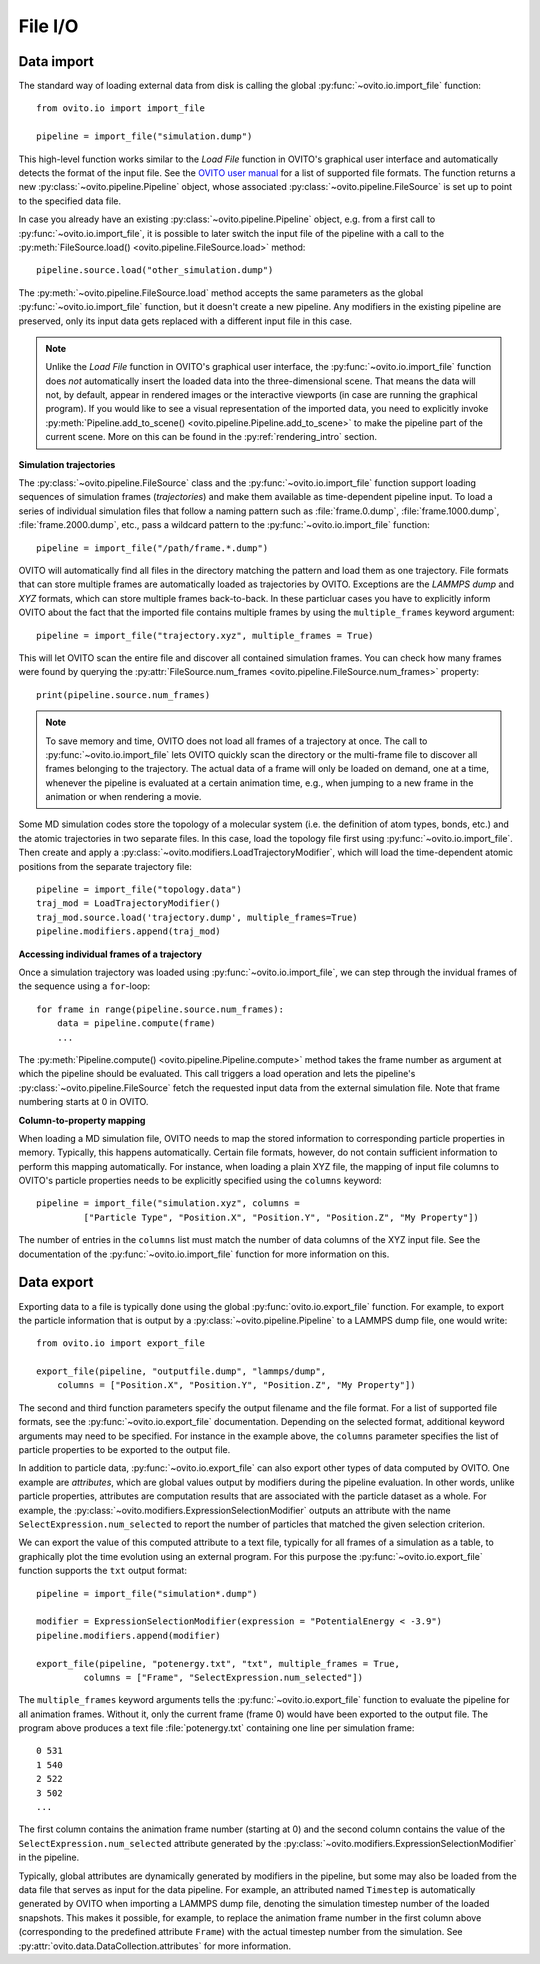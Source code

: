 .. _file_io_overview:

===================================
File I/O
===================================

------------------------------------
Data import
------------------------------------

The standard way of loading external data from disk is calling the global :py:func:`~ovito.io.import_file` function::

   from ovito.io import import_file

   pipeline = import_file("simulation.dump")

This high-level function works similar to the `Load File` function in OVITO's graphical user interface and automatically detects the format of the input file. 
See the `OVITO user manual <../../usage.import.html#usage.import.formats>`_ for a list of supported file formats.
The function returns a new :py:class:`~ovito.pipeline.Pipeline` object, whose associated :py:class:`~ovito.pipeline.FileSource` is set up to point
to the specified data file. 

In case you already have an existing :py:class:`~ovito.pipeline.Pipeline` object, e.g. from a first call to :py:func:`~ovito.io.import_file`, 
it is possible to later switch the input file of the pipeline with a call to the :py:meth:`FileSource.load() <ovito.pipeline.FileSource.load>` method::

   pipeline.source.load("other_simulation.dump")

The :py:meth:`~ovito.pipeline.FileSource.load` method accepts the same parameters as the global :py:func:`~ovito.io.import_file` function, but it doesn't create a new
pipeline. Any modifiers in the existing pipeline are preserved, only its input data gets replaced with a different input file in this case.

.. note::

   Unlike the `Load File` function in OVITO's graphical user interface, the :py:func:`~ovito.io.import_file` function does *not*
   automatically insert the loaded data into the three-dimensional scene. That means the data will not, by default, appear in rendered images or 
   the interactive viewports (in case are running the graphical program). If you would like to see a visual representation of the imported data, you need to explicitly
   invoke :py:meth:`Pipeline.add_to_scene() <ovito.pipeline.Pipeline.add_to_scene>` to make the pipeline part of the current scene.
   More on this can be found in the :py:ref:`rendering_intro` section.

**Simulation trajectories**

The :py:class:`~ovito.pipeline.FileSource` class and the :py:func:`~ovito.io.import_file` function support loading sequences of simulation 
frames (*trajectories*) and make them available as time-dependent pipeline input. To load a series of individual simulation files that follow 
a naming pattern such as :file:`frame.0.dump`, :file:`frame.1000.dump`, :file:`frame.2000.dump`, etc., pass a wildcard pattern to 
the :py:func:`~ovito.io.import_file` function::

    pipeline = import_file("/path/frame.*.dump")

OVITO will automatically find all files in the directory matching the pattern and load them as one trajectory. File formats that
can store multiple frames are automatically loaded as trajectories by OVITO. Exceptions are the *LAMMPS dump* and *XYZ* formats,
which can store multiple frames back-to-back. In these particluar cases you have to explicitly inform OVITO about the fact that the imported file 
contains multiple frames by using the ``multiple_frames`` keyword argument::

    pipeline = import_file("trajectory.xyz", multiple_frames = True)

This will let OVITO scan the entire file and discover all contained simulation frames. 
You can check how many frames were found by querying the :py:attr:`FileSource.num_frames <ovito.pipeline.FileSource.num_frames>` property::

   print(pipeline.source.num_frames)

.. note::
   
   To save memory and time, OVITO does not load all frames of a trajectory at once. The call to :py:func:`~ovito.io.import_file` lets OVITO quickly scan the 
   directory or the multi-frame file to discover all frames belonging to the trajectory. 
   The actual data of a frame will only be loaded on demand, one at a time, whenever the pipeline is evaluated at a certain animation time, e.g., when jumping to a 
   new frame in the animation or when rendering a movie.

Some MD simulation codes store the topology of a molecular system (i.e. the definition of atom types, bonds, etc.) 
and the atomic trajectories in two separate files. In this case, load the topology file first using :py:func:`~ovito.io.import_file`. 
Then create and apply a :py:class:`~ovito.modifiers.LoadTrajectoryModifier`, which will load the time-dependent atomic positions from the 
separate trajectory file::

    pipeline = import_file("topology.data")
    traj_mod = LoadTrajectoryModifier()
    traj_mod.source.load('trajectory.dump', multiple_frames=True)
    pipeline.modifiers.append(traj_mod)

**Accessing individual frames of a trajectory**

Once a simulation trajectory was loaded using :py:func:`~ovito.io.import_file`, we can step through the invidual frames of the sequence using a ``for``-loop::

   for frame in range(pipeline.source.num_frames):
       data = pipeline.compute(frame)
       ...

The :py:meth:`Pipeline.compute() <ovito.pipeline.Pipeline.compute>` method takes the frame number as argument at which the pipeline should
be evaluated. This call triggers a load operation and lets the pipeline's :py:class:`~ovito.pipeline.FileSource` fetch the requested input data from
the external simulation file. Note that frame numbering starts at 0 in OVITO.

**Column-to-property mapping**

When loading a MD simulation file, OVITO needs to map the stored information to corresponding particle properties in memory. Typically, this happens 
automatically. Certain file formats, however, do not contain sufficient information to perform this mapping automatically. For instance, when loading a 
plain XYZ file, the mapping of input file columns to OVITO's particle properties needs to be explicitly specified using the ``columns`` keyword::

   pipeline = import_file("simulation.xyz", columns = 
            ["Particle Type", "Position.X", "Position.Y", "Position.Z", "My Property"])
   
The number of entries in the ``columns`` list must match the number of data columns of the XYZ input file. 
See the documentation of the :py:func:`~ovito.io.import_file` function for more information on this.

.. _file_output_overview:

------------------------------------
Data export
------------------------------------

Exporting data to a file is typically done using the global :py:func:`ovito.io.export_file` function.
For example, to export the particle information that is output by a :py:class:`~ovito.pipeline.Pipeline` to a LAMMPS dump file, one would
write::

    from ovito.io import export_file

    export_file(pipeline, "outputfile.dump", "lammps/dump",
        columns = ["Position.X", "Position.Y", "Position.Z", "My Property"])

The second and third function parameters specify the output filename and the
file format. For a list of supported file formats, see the :py:func:`~ovito.io.export_file` documentation.
Depending on the selected format, additional keyword arguments may need to be specified. For instance
in the example above, the ``columns`` parameter specifies the list of particle properties to be exported to the output file.

In addition to particle data, :py:func:`~ovito.io.export_file` can also export other types of data computed by OVITO.
One example are *attributes*, which are global values output by modifiers during the pipeline evaluation.
In other words, unlike particle properties, attributes are computation results that are associated with the particle dataset as a whole.
For example, the :py:class:`~ovito.modifiers.ExpressionSelectionModifier` outputs an attribute with the name ``SelectExpression.num_selected``
to report the number of particles that matched the given selection criterion.

We can export the value of this computed attribute to a text file, typically for all frames of a simulation as a table, 
to graphically plot the time evolution using an external program. For this purpose the :py:func:`~ovito.io.export_file` function
supports the ``txt`` output format::

   pipeline = import_file("simulation*.dump")

   modifier = ExpressionSelectionModifier(expression = "PotentialEnergy < -3.9")
   pipeline.modifiers.append(modifier)

   export_file(pipeline, "potenergy.txt", "txt", multiple_frames = True,
            columns = ["Frame", "SelectExpression.num_selected"])

The ``multiple_frames`` keyword arguments tells the :py:func:`~ovito.io.export_file` function to evaluate the pipeline for all
animation frames. Without it, only the current frame (frame 0) would have been exported to the output file.
The program above produces a text file :file:`potenergy.txt` containing one line per simulation frame::

   0 531
   1 540
   2 522
   3 502
   ...

The first column contains the animation frame number (starting at 0) and the second
column contains the value of the ``SelectExpression.num_selected`` attribute generated by the :py:class:`~ovito.modifiers.ExpressionSelectionModifier`
in the pipeline.

Typically, global attributes are dynamically generated by modifiers in the pipeline, but some may also be loaded from the 
data file that serves as input for the data pipeline. For example, an attributed named ``Timestep`` is automatically generated by OVITO when importing a LAMMPS dump file,
denoting the simulation timestep number of the loaded snapshots. This makes it possible, for example,
to replace the animation frame number in the first column above (corresponding to the predefined attribute ``Frame``)
with the actual timestep number from the simulation. See :py:attr:`ovito.data.DataCollection.attributes` for more information.
